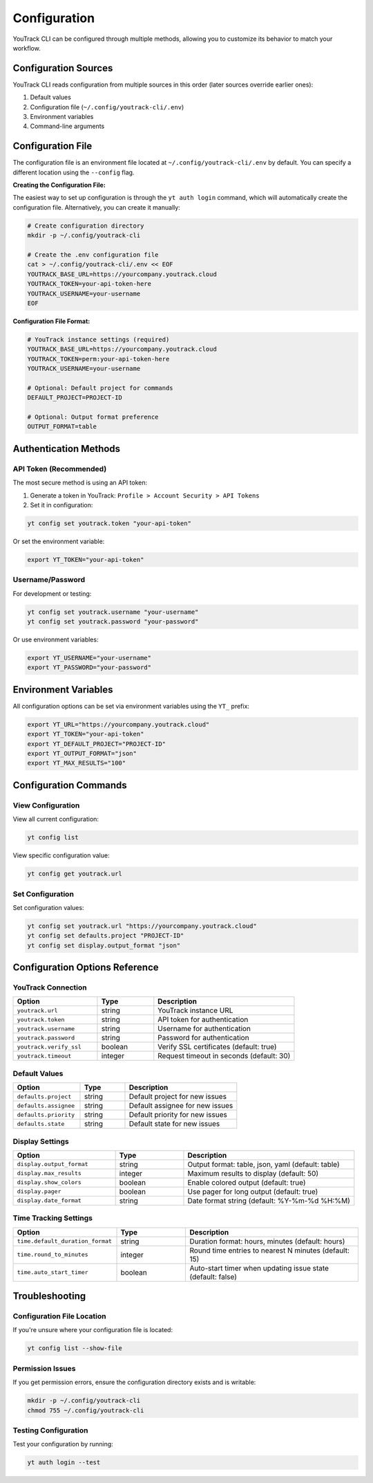 Configuration
=============

YouTrack CLI can be configured through multiple methods, allowing you to customize
its behavior to match your workflow.

Configuration Sources
--------------------

YouTrack CLI reads configuration from multiple sources in this order (later sources override earlier ones):

1. Default values
2. Configuration file (``~/.config/youtrack-cli/.env``)
3. Environment variables
4. Command-line arguments

Configuration File
------------------

The configuration file is an environment file located at ``~/.config/youtrack-cli/.env`` by default.
You can specify a different location using the ``--config`` flag.

**Creating the Configuration File:**

The easiest way to set up configuration is through the ``yt auth login`` command, which will automatically create the configuration file. Alternatively, you can create it manually:

.. code-block:: bash

   # Create configuration directory
   mkdir -p ~/.config/youtrack-cli
   
   # Create the .env configuration file
   cat > ~/.config/youtrack-cli/.env << EOF
   YOUTRACK_BASE_URL=https://yourcompany.youtrack.cloud
   YOUTRACK_TOKEN=your-api-token-here
   YOUTRACK_USERNAME=your-username
   EOF

**Configuration File Format:**

.. code-block:: bash

   # YouTrack instance settings (required)
   YOUTRACK_BASE_URL=https://yourcompany.youtrack.cloud
   YOUTRACK_TOKEN=perm:your-api-token-here
   YOUTRACK_USERNAME=your-username

   # Optional: Default project for commands
   DEFAULT_PROJECT=PROJECT-ID
   
   # Optional: Output format preference  
   OUTPUT_FORMAT=table

Authentication Methods
----------------------

API Token (Recommended)
~~~~~~~~~~~~~~~~~~~~~~~

The most secure method is using an API token:

1. Generate a token in YouTrack: ``Profile > Account Security > API Tokens``
2. Set it in configuration:

.. code-block:: bash

   yt config set youtrack.token "your-api-token"

Or set the environment variable:

.. code-block:: bash

   export YT_TOKEN="your-api-token"

Username/Password
~~~~~~~~~~~~~~~~~

For development or testing:

.. code-block:: bash

   yt config set youtrack.username "your-username"
   yt config set youtrack.password "your-password"

Or use environment variables:

.. code-block:: bash

   export YT_USERNAME="your-username"
   export YT_PASSWORD="your-password"

Environment Variables
---------------------

All configuration options can be set via environment variables using the ``YT_`` prefix:

.. code-block:: bash

   export YT_URL="https://yourcompany.youtrack.cloud"
   export YT_TOKEN="your-api-token"
   export YT_DEFAULT_PROJECT="PROJECT-ID"
   export YT_OUTPUT_FORMAT="json"
   export YT_MAX_RESULTS="100"

Configuration Commands
----------------------

View Configuration
~~~~~~~~~~~~~~~~~~

View all current configuration:

.. code-block:: bash

   yt config list

View specific configuration value:

.. code-block:: bash

   yt config get youtrack.url

Set Configuration
~~~~~~~~~~~~~~~~~

Set configuration values:

.. code-block:: bash

   yt config set youtrack.url "https://yourcompany.youtrack.cloud"
   yt config set defaults.project "PROJECT-ID"
   yt config set display.output_format "json"

Configuration Options Reference
-------------------------------

YouTrack Connection
~~~~~~~~~~~~~~~~~~~

.. list-table::
   :widths: 30 20 50
   :header-rows: 1

   * - Option
     - Type
     - Description
   * - ``youtrack.url``
     - string
     - YouTrack instance URL
   * - ``youtrack.token``
     - string
     - API token for authentication
   * - ``youtrack.username``
     - string
     - Username for authentication
   * - ``youtrack.password``
     - string
     - Password for authentication
   * - ``youtrack.verify_ssl``
     - boolean
     - Verify SSL certificates (default: true)
   * - ``youtrack.timeout``
     - integer
     - Request timeout in seconds (default: 30)

Default Values
~~~~~~~~~~~~~~

.. list-table::
   :widths: 30 20 50
   :header-rows: 1

   * - Option
     - Type
     - Description
   * - ``defaults.project``
     - string
     - Default project for new issues
   * - ``defaults.assignee``
     - string
     - Default assignee for new issues
   * - ``defaults.priority``
     - string
     - Default priority for new issues
   * - ``defaults.state``
     - string
     - Default state for new issues

Display Settings
~~~~~~~~~~~~~~~~

.. list-table::
   :widths: 30 20 50
   :header-rows: 1

   * - Option
     - Type
     - Description
   * - ``display.output_format``
     - string
     - Output format: table, json, yaml (default: table)
   * - ``display.max_results``
     - integer
     - Maximum results to display (default: 50)
   * - ``display.show_colors``
     - boolean
     - Enable colored output (default: true)
   * - ``display.pager``
     - boolean
     - Use pager for long output (default: true)
   * - ``display.date_format``
     - string
     - Date format string (default: %Y-%m-%d %H:%M)

Time Tracking Settings
~~~~~~~~~~~~~~~~~~~~~~

.. list-table::
   :widths: 30 20 50
   :header-rows: 1

   * - Option
     - Type
     - Description
   * - ``time.default_duration_format``
     - string
     - Duration format: hours, minutes (default: hours)
   * - ``time.round_to_minutes``
     - integer
     - Round time entries to nearest N minutes (default: 15)
   * - ``time.auto_start_timer``
     - boolean
     - Auto-start timer when updating issue state (default: false)

Troubleshooting
---------------

Configuration File Location
~~~~~~~~~~~~~~~~~~~~~~~~~~~

If you're unsure where your configuration file is located:

.. code-block:: bash

   yt config list --show-file

Permission Issues
~~~~~~~~~~~~~~~~~

If you get permission errors, ensure the configuration directory exists and is writable:

.. code-block:: bash

   mkdir -p ~/.config/youtrack-cli
   chmod 755 ~/.config/youtrack-cli

Testing Configuration
~~~~~~~~~~~~~~~~~~~~~

Test your configuration by running:

.. code-block:: bash

   yt auth login --test